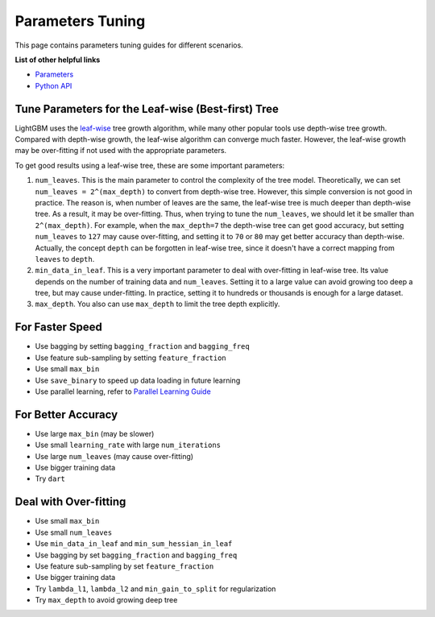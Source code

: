 Parameters Tuning
=================

This page contains parameters tuning guides for different scenarios.

**List of other helpful links**

-  `Parameters <./Parameters.rst>`__
-  `Python API <./Python-API.rst>`__

Tune Parameters for the Leaf-wise (Best-first) Tree
---------------------------------------------------

LightGBM uses the `leaf-wise <./Features.rst#leaf-wise-best-first-tree-growth>`__ tree growth algorithm, while many other popular tools use depth-wise tree growth.
Compared with depth-wise growth, the leaf-wise algorithm can converge much faster.
However, the leaf-wise growth may be over-fitting if not used with the appropriate parameters.

To get good results using a leaf-wise tree, these are some important parameters:

1. ``num_leaves``. This is the main parameter to control the complexity of the tree model.
   Theoretically, we can set ``num_leaves = 2^(max_depth)`` to convert from depth-wise tree.
   However, this simple conversion is not good in practice.
   The reason is, when number of leaves are the same, the leaf-wise tree is much deeper than depth-wise tree. As a result, it may be over-fitting.
   Thus, when trying to tune the ``num_leaves``, we should let it be smaller than ``2^(max_depth)``.
   For example, when the ``max_depth=7`` the depth-wise tree can get good accuracy,
   but setting ``num_leaves`` to ``127`` may cause over-fitting, and setting it to ``70`` or ``80`` may get better accuracy than depth-wise.
   Actually, the concept ``depth`` can be forgotten in leaf-wise tree, since it doesn't have a correct mapping from ``leaves`` to ``depth``.

2. ``min_data_in_leaf``. This is a very important parameter to deal with over-fitting in leaf-wise tree.
   Its value depends on the number of training data and ``num_leaves``.
   Setting it to a large value can avoid growing too deep a tree, but may cause under-fitting.
   In practice, setting it to hundreds or thousands is enough for a large dataset.

3. ``max_depth``. You also can use ``max_depth`` to limit the tree depth explicitly.

For Faster Speed
----------------

-  Use bagging by setting ``bagging_fraction`` and ``bagging_freq``

-  Use feature sub-sampling by setting ``feature_fraction``

-  Use small ``max_bin``

-  Use ``save_binary`` to speed up data loading in future learning

-  Use parallel learning, refer to `Parallel Learning Guide <./Parallel-Learning-Guide.rst>`__


For Better Accuracy
-------------------

-  Use large ``max_bin`` (may be slower)

-  Use small ``learning_rate`` with large ``num_iterations``

-  Use large ``num_leaves`` (may cause over-fitting)

-  Use bigger training data

-  Try ``dart``

Deal with Over-fitting
----------------------

-  Use small ``max_bin``

-  Use small ``num_leaves``

-  Use ``min_data_in_leaf`` and ``min_sum_hessian_in_leaf``

-  Use bagging by set ``bagging_fraction`` and ``bagging_freq``

-  Use feature sub-sampling by set ``feature_fraction``

-  Use bigger training data

-  Try ``lambda_l1``, ``lambda_l2`` and ``min_gain_to_split`` for regularization

-  Try ``max_depth`` to avoid growing deep tree
